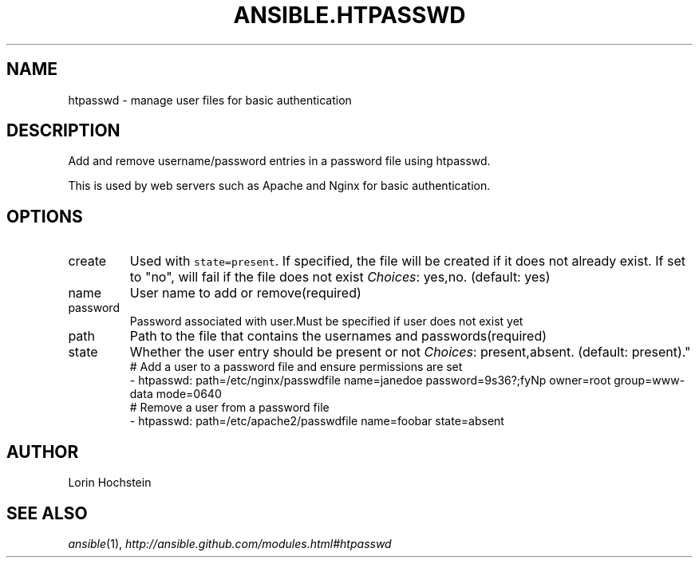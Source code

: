 .TH ANSIBLE.HTPASSWD 3 "2013-11-04" "1.3.4" "ANSIBLE MODULES"
." generated from library/web_infrastructure/htpasswd
.SH NAME
htpasswd \- manage user files for basic authentication
." ------ DESCRIPTION
.SH DESCRIPTION
.PP
Add and remove username/password entries in a password file using htpasswd. 
.PP
This is used by web servers such as Apache and Nginx for basic authentication. 
." ------ OPTIONS
."
."
.SH OPTIONS
   
.IP create
Used with \fCstate=present\fR. If specified, the file will be created if it does not already exist. If set to "no", will fail if the file does not exist
.IR Choices :
yes,no. (default: yes)   
.IP name
User name to add or remove(required)   
.IP password
Password associated with user.Must be specified if user does not exist yet   
.IP path
Path to the file that contains the usernames and passwords(required)   
.IP state
Whether the user entry should be present or not
.IR Choices :
present,absent. (default: present)."
."
." ------ NOTES
."
."
." ------ EXAMPLES
." ------ PLAINEXAMPLES
.nf
# Add a user to a password file and ensure permissions are set
- htpasswd: path=/etc/nginx/passwdfile name=janedoe password=9s36?;fyNp owner=root group=www-data mode=0640
# Remove a user from a password file
- htpasswd: path=/etc/apache2/passwdfile name=foobar state=absent

.fi

." ------- AUTHOR
.SH AUTHOR
Lorin Hochstein
.SH SEE ALSO
.IR ansible (1),
.I http://ansible.github.com/modules.html#htpasswd